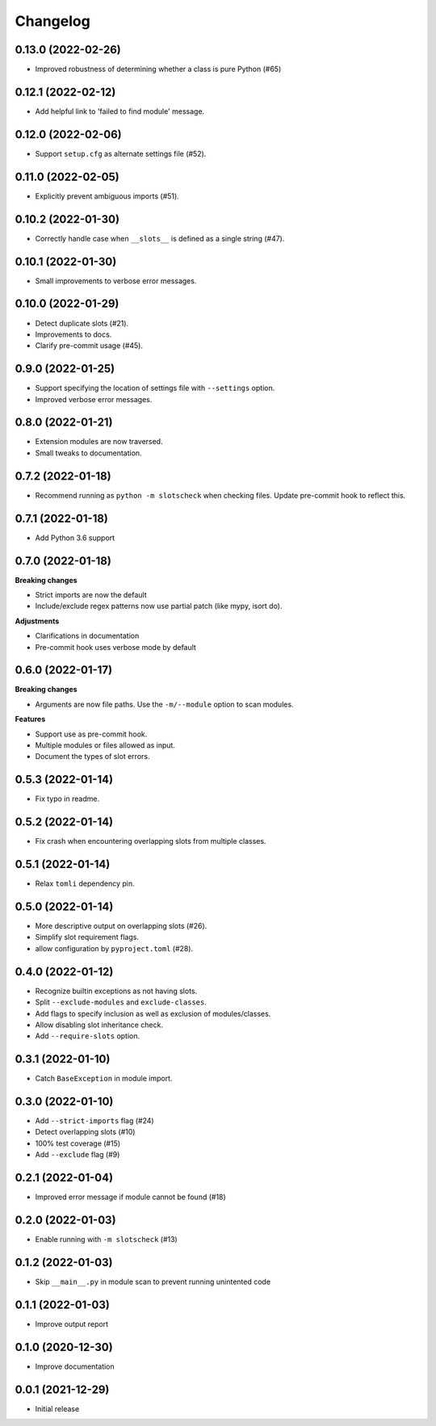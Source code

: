 Changelog
=========

0.13.0 (2022-02-26)
-------------------

- Improved robustness of determining whether a class is pure Python (#65)

0.12.1 (2022-02-12)
-------------------

- Add helpful link to 'failed to find module' message.

0.12.0 (2022-02-06)
-------------------

- Support ``setup.cfg`` as alternate settings file (#52).

0.11.0 (2022-02-05)
-------------------

- Explicitly prevent ambiguous imports (#51).

0.10.2 (2022-01-30)
-------------------

- Correctly handle case when ``__slots__`` is defined as a single string (#47).

0.10.1 (2022-01-30)
-------------------

- Small improvements to verbose error messages.

0.10.0 (2022-01-29)
-------------------

- Detect duplicate slots (#21).
- Improvements to docs.
- Clarify pre-commit usage (#45).

0.9.0 (2022-01-25)
------------------

- Support specifying the location of settings file with ``--settings`` option.
- Improved verbose error messages.

0.8.0 (2022-01-21)
------------------

- Extension modules are now traversed.
- Small tweaks to documentation.

0.7.2 (2022-01-18)
------------------

- Recommend running as ``python -m slotscheck`` when checking files.
  Update pre-commit hook to reflect this.

0.7.1 (2022-01-18)
------------------

- Add Python 3.6 support

0.7.0 (2022-01-18)
------------------

**Breaking changes**

- Strict imports are now the default
- Include/exclude regex patterns now use partial patch (like mypy, isort do).

**Adjustments**

- Clarifications in documentation
- Pre-commit hook uses verbose mode by default

0.6.0 (2022-01-17)
------------------

**Breaking changes**

- Arguments are now file paths. Use the ``-m/--module`` option to scan modules.

**Features**

- Support use as pre-commit hook.
- Multiple modules or files allowed as input.
- Document the types of slot errors.

0.5.3 (2022-01-14)
------------------

- Fix typo in readme.

0.5.2 (2022-01-14)
------------------

- Fix crash when encountering overlapping slots from multiple classes.

0.5.1 (2022-01-14)
------------------

- Relax ``tomli`` dependency pin.

0.5.0 (2022-01-14)
------------------

- More descriptive output on overlapping slots (#26).
- Simplify slot requirement flags.
- allow configuration by ``pyproject.toml`` (#28).

0.4.0 (2022-01-12)
------------------

- Recognize builtin exceptions as not having slots.
- Split ``--exclude-modules`` and ``exclude-classes``.
- Add flags to specify inclusion as well as exclusion of modules/classes.
- Allow disabling slot inheritance check.
- Add ``--require-slots`` option.

0.3.1 (2022-01-10)
------------------

- Catch ``BaseException`` in module import.

0.3.0 (2022-01-10)
------------------

- Add ``--strict-imports`` flag (#24)
- Detect overlapping slots (#10)
- 100% test coverage (#15)
- Add ``--exclude`` flag (#9)

0.2.1 (2022-01-04)
------------------

- Improved error message if module cannot be found (#18)

0.2.0 (2022-01-03)
------------------

- Enable running with ``-m slotscheck`` (#13)

0.1.2 (2022-01-03)
------------------

- Skip ``__main__.py`` in module scan to prevent running unintented code

0.1.1 (2022-01-03)
------------------

- Improve output report

0.1.0 (2020-12-30)
------------------

- Improve documentation

0.0.1 (2021-12-29)
------------------

- Initial release

